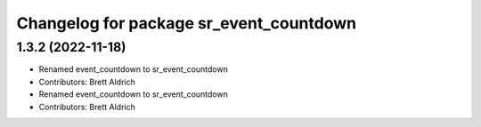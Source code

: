 ^^^^^^^^^^^^^^^^^^^^^^^^^^^^^^^^^^^^^^^^
Changelog for package sr_event_countdown
^^^^^^^^^^^^^^^^^^^^^^^^^^^^^^^^^^^^^^^^

1.3.2 (2022-11-18)
------------------

* Renamed event_countdown to sr_event_countdown
* Contributors: Brett Aldrich

* Renamed event_countdown to sr_event_countdown
* Contributors: Brett Aldrich
